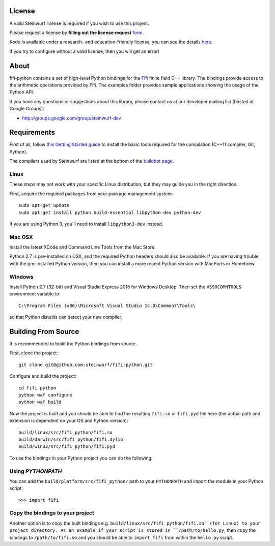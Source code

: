 License
-------

A valid Steinwurf license is required if you wish to use this project.

Please request a license by **filling out the license request** form_.

Kodo is available under a research- and education-friendly license,
you can see the details here_.

If you try to configure without a valid license, then you will get an error!

.. _form: http://steinwurf.com/license/
.. _here: http://steinwurf.com/research-license/

About
-----

fifi-python contains a set of high-level Python bindings for the `Fifi
<https://github.com/steinwurf/fifi>`_ finite field C++ library. The
bindings provide access to the arithmetic operations provided by Fifi. The
examples folder provides sample applications showing the usage of the
Python API.

.. image:: http://buildbot.steinwurf.dk/svgstatus?project=fifi-python
    :target: http://buildbot.steinwurf.dk/stats?projects=fifi-python
    :alt: Buildbot status

If you have any questions or suggestions about this library, please contact
us at our developer mailing list (hosted at Google Groups):

* http://groups.google.com/group/steinwurf-dev

.. contents:: Table of Contents:
   :local:

Requirements
------------

First of all, follow `this Getting Started guide
<http://docs.steinwurf.com/getting_started.html>`_ to install
the basic tools required for the compilation (C++11 compiler, Git, Python).

The compilers used by Steinwurf are listed at the bottom of the
`buildbot page <http://buildbot.steinwurf.com>`_.

Linux
.....

These steps may not work with your specific Linux distribution, but they may
guide you in the right direction.

First, acquire the required packages from your package management system::

  sudo apt-get update
  sudo apt-get install python build-essential libpython-dev python-dev

If you are using Python 3, you'll need to install ``libpython3-dev`` instead.

Mac OSX
.......

Install the latest XCode and Command Line Tools from the Mac Store.

Python 2.7 is pre-installed on OSX, and the required Python headers should
also be available. If you are having trouble with the pre-installed Python
version, then you can install a more recent Python version with MacPorts or
Homebrew.

Windows
.......

Install Python 2.7 (32-bit) and Visual Studio Express 2015 for Windows Desktop.
Then set the ``VS90COMNTOOLS`` environment variable to::

  C:\Program Files (x86)\Microsoft Visual Studio 14.0\Common7\Tools\

so that Python distutils can detect your new compiler.


Building From Source
--------------------

It is recommended to build the Python bindings from source.

First, clone the project::

  git clone git@github.com:steinwurf/fifi-python.git

Configure and build the project::

  cd fifi-python
  python waf configure
  python waf build

Now the project is built and you should be able to find the resulting
``fifi.so`` or ``fifi.pyd`` file here (the actual path and extension is
dependent on your OS and Python version)::

  build/linux/src/fifi_python/fifi.so
  build/darwin/src/fifi_python/fifi.dylib
  build/win32/src/fifi_python/fifi.pyd

To use the bindings in your Python project you can do the following:

Using `PYTHONPATH`
..................

You can add the ``build/platform/src/fifi_python/`` path to your ``PYTHONPATH``
and import the module in your Python script::

  >>> import fifi

Copy the bindings to your project
.................................

Another option is to copy the built bindings e.g.
``build/linux/src/fifi_python/fifi.so``(for Linux) to your project directory.
As an example if your script is stored in ``/path/to/hello.py``, then copy
the bindings to ``/path/to/fifi.so`` and you should be able to ``import fifi``
from within the ``hello.py`` script.
